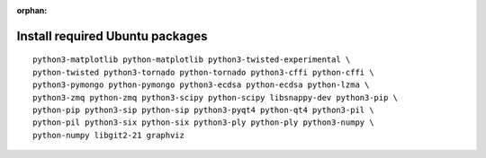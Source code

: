 :orphan:

^^^^^^^^^^^^^^^^^^^^^^^^^^^^^^^^
Install required Ubuntu packages
^^^^^^^^^^^^^^^^^^^^^^^^^^^^^^^^

::

    python3-matplotlib python-matplotlib python3-twisted-experimental \
    python-twisted python3-tornado python-tornado python3-cffi python-cffi \
    python3-pymongo python-pymongo python3-ecdsa python-ecdsa python-lzma \
    python3-zmq python-zmq python3-scipy python-scipy libsnappy-dev python3-pip \
    python-pip python3-sip python-sip python3-pyqt4 python-qt4 python3-pil \
    python-pil python3-six python-six python3-ply python-ply python3-numpy \
    python-numpy libgit2-21 graphviz
